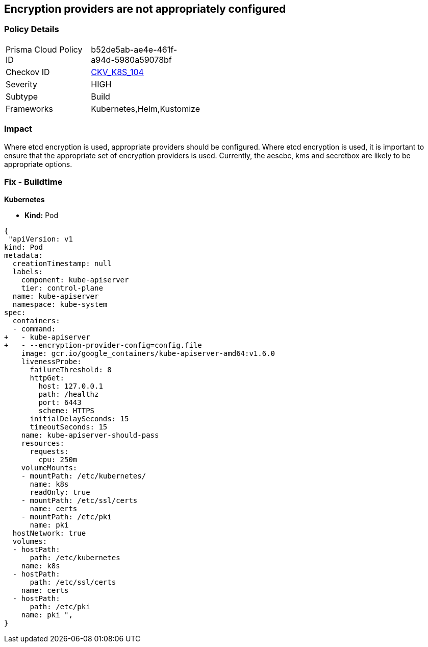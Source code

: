== Encryption providers are not appropriately configured
// Encryption providers not set appropriately 


=== Policy Details 

[width=45%]
[cols="1,1"]
|=== 
|Prisma Cloud Policy ID 
| b52de5ab-ae4e-461f-a94d-5980a59078bf

|Checkov ID 
| https://github.com/bridgecrewio/checkov/tree/master/checkov/kubernetes/checks/resource/k8s/ApiServerEncryptionProviders.py[CKV_K8S_104]

|Severity
|HIGH

|Subtype
|Build

|Frameworks
|Kubernetes,Helm,Kustomize

|=== 

////
Bridgecrew
Prisma Cloud
* Encryption providers are not appropriately configured* 



=== Policy Details 

[width=45%]
[cols="1,1"]
|=== 
|Prisma Cloud Policy ID 
| b52de5ab-ae4e-461f-a94d-5980a59078bf

|Checkov ID 
| https://github.com/bridgecrewio/checkov/tree/master/checkov/kubernetes/checks/resource/k8s/ApiServerEncryptionProviders.py [CKV_K8S_104]

|Severity
|HIGH

|Subtype
|Build

|Frameworks
|Kubernetes,Helm,Kustomize

|=== 
////


=== Impact
Where etcd encryption is used, appropriate providers should be configured.
Where etcd encryption is used, it is important to ensure that the appropriate set of encryption providers is used.
Currently, the aescbc, kms and secretbox are likely to be appropriate options.

=== Fix - Buildtime


*Kubernetes* 


* *Kind:* Pod


[source,go]
----
{
 "apiVersion: v1
kind: Pod
metadata:
  creationTimestamp: null
  labels:
    component: kube-apiserver
    tier: control-plane
  name: kube-apiserver
  namespace: kube-system
spec:
  containers:
  - command:
+   - kube-apiserver
+   - --encryption-provider-config=config.file
    image: gcr.io/google_containers/kube-apiserver-amd64:v1.6.0
    livenessProbe:
      failureThreshold: 8
      httpGet:
        host: 127.0.0.1
        path: /healthz
        port: 6443
        scheme: HTTPS
      initialDelaySeconds: 15
      timeoutSeconds: 15
    name: kube-apiserver-should-pass
    resources:
      requests:
        cpu: 250m
    volumeMounts:
    - mountPath: /etc/kubernetes/
      name: k8s
      readOnly: true
    - mountPath: /etc/ssl/certs
      name: certs
    - mountPath: /etc/pki
      name: pki
  hostNetwork: true
  volumes:
  - hostPath:
      path: /etc/kubernetes
    name: k8s
  - hostPath:
      path: /etc/ssl/certs
    name: certs
  - hostPath:
      path: /etc/pki
    name: pki ",
}
----

